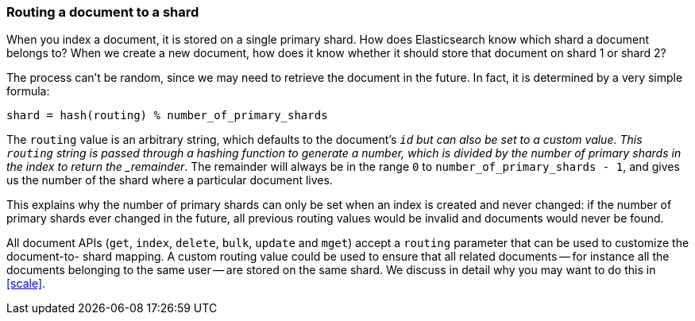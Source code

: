 [[routing-value]]
=== Routing a document to a shard

When you index a document, it is stored on a single primary shard. How does
Elasticsearch know which shard a document belongs to?  When we create a new
document, how does it know whether it should store that document on shard 1 or
shard 2?

The process can't be random, since we may need to retrieve the document in the
future. In fact, it is determined by a very simple formula:

    shard = hash(routing) % number_of_primary_shards

The `routing` value is an arbitrary string, which defaults to the document's
`_id` but can also be set to a custom value. This `routing` string is passed
through a hashing function to generate a number, which is divided by the
number of primary shards in the index to return the _remainder_. The remainder
will always be in the range `0` to `number_of_primary_shards - 1`, and gives
us the number of the shard where a particular document lives.

This explains why the number of primary shards can only be set when an index
is created and never changed:  if the number of primary shards ever changed in
the future, all previous routing values would be invalid and documents would
never be found.

All document APIs (`get`, `index`, `delete`, `bulk`, `update` and `mget`)
accept a `routing` parameter that can be used to customize the document-to-
shard mapping. A custom routing value could be used to ensure that all related
documents -- for instance all the documents belonging to the same user -- are
stored on the same shard. We discuss in detail why you may want to do this in
<<scale>>.
